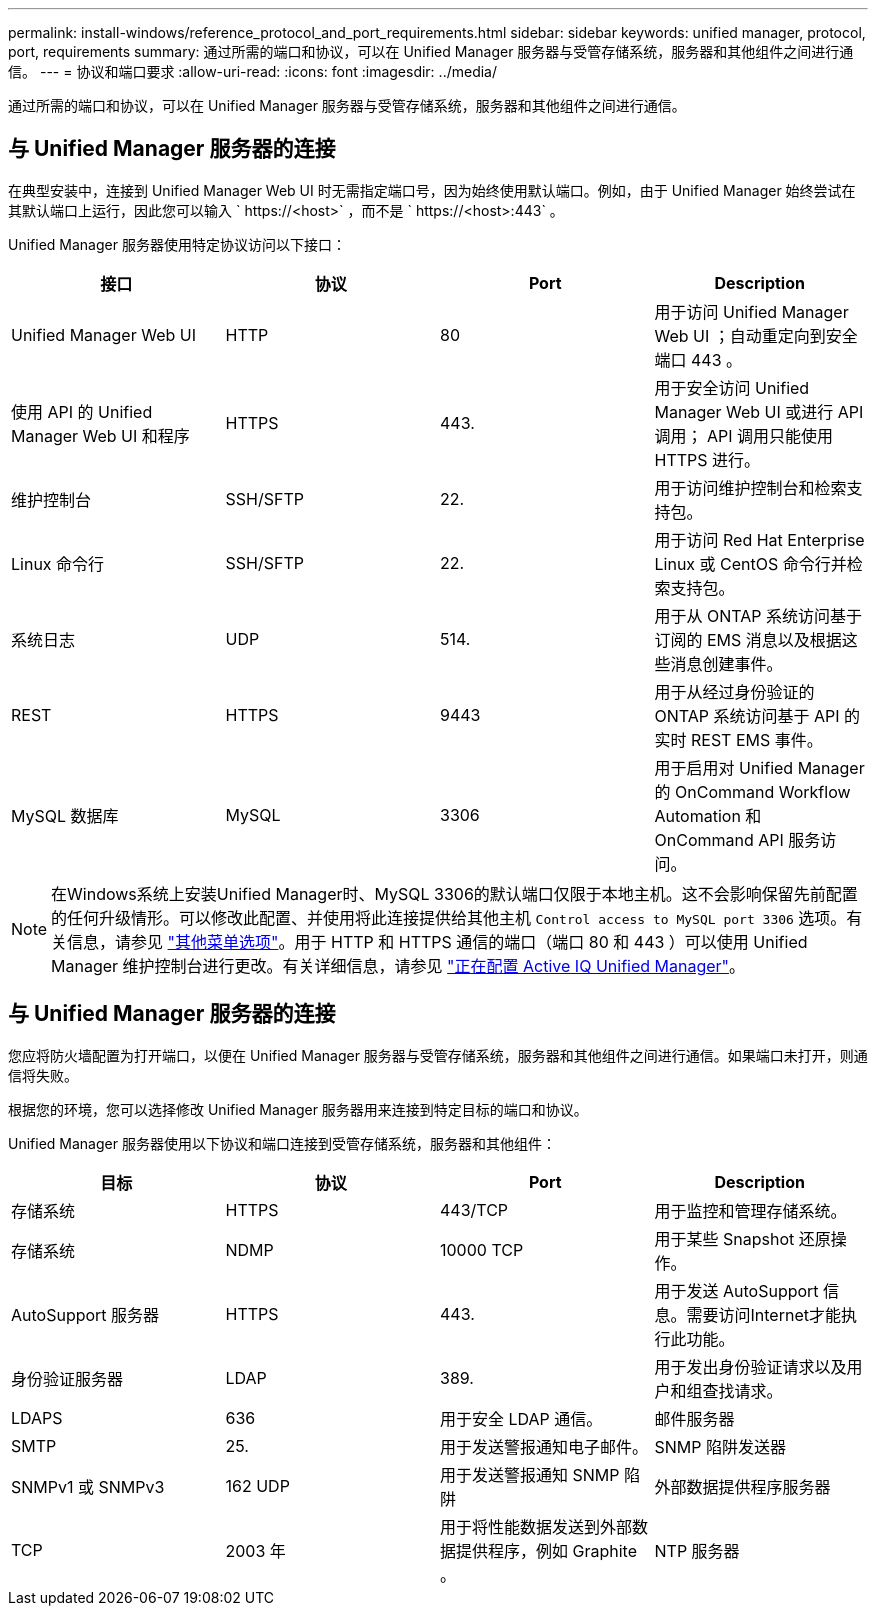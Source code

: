 ---
permalink: install-windows/reference_protocol_and_port_requirements.html 
sidebar: sidebar 
keywords: unified manager, protocol, port, requirements 
summary: 通过所需的端口和协议，可以在 Unified Manager 服务器与受管存储系统，服务器和其他组件之间进行通信。 
---
= 协议和端口要求
:allow-uri-read: 
:icons: font
:imagesdir: ../media/


[role="lead"]
通过所需的端口和协议，可以在 Unified Manager 服务器与受管存储系统，服务器和其他组件之间进行通信。



== 与 Unified Manager 服务器的连接

在典型安装中，连接到 Unified Manager Web UI 时无需指定端口号，因为始终使用默认端口。例如，由于 Unified Manager 始终尝试在其默认端口上运行，因此您可以输入 ` +https://<host>+` ，而不是 ` +https://<host>:443+` 。

Unified Manager 服务器使用特定协议访问以下接口：

[cols="4*"]
|===
| 接口 | 协议 | Port | Description 


 a| 
Unified Manager Web UI
 a| 
HTTP
 a| 
80
 a| 
用于访问 Unified Manager Web UI ；自动重定向到安全端口 443 。



 a| 
使用 API 的 Unified Manager Web UI 和程序
 a| 
HTTPS
 a| 
443.
 a| 
用于安全访问 Unified Manager Web UI 或进行 API 调用； API 调用只能使用 HTTPS 进行。



 a| 
维护控制台
 a| 
SSH/SFTP
 a| 
22.
 a| 
用于访问维护控制台和检索支持包。



 a| 
Linux 命令行
 a| 
SSH/SFTP
 a| 
22.
 a| 
用于访问 Red Hat Enterprise Linux 或 CentOS 命令行并检索支持包。



 a| 
系统日志
 a| 
UDP
 a| 
514.
 a| 
用于从 ONTAP 系统访问基于订阅的 EMS 消息以及根据这些消息创建事件。



 a| 
REST
 a| 
HTTPS
 a| 
9443
 a| 
用于从经过身份验证的 ONTAP 系统访问基于 API 的实时 REST EMS 事件。



 a| 
MySQL 数据库
 a| 
MySQL
 a| 
3306
 a| 
用于启用对 Unified Manager 的 OnCommand Workflow Automation 和 OnCommand API 服务访问。

|===
[NOTE]
====
在Windows系统上安装Unified Manager时、MySQL 3306的默认端口仅限于本地主机。这不会影响保留先前配置的任何升级情形。可以修改此配置、并使用将此连接提供给其他主机 `Control access to MySQL port 3306` 选项。有关信息，请参见 link:../config/reference_additional_menu_options.html["其他菜单选项"]。用于 HTTP 和 HTTPS 通信的端口（端口 80 和 443 ）可以使用 Unified Manager 维护控制台进行更改。有关详细信息，请参见 link:../config/concept_configure_unified_manager.html["正在配置 Active IQ Unified Manager"]。

====


== 与 Unified Manager 服务器的连接

您应将防火墙配置为打开端口，以便在 Unified Manager 服务器与受管存储系统，服务器和其他组件之间进行通信。如果端口未打开，则通信将失败。

根据您的环境，您可以选择修改 Unified Manager 服务器用来连接到特定目标的端口和协议。

Unified Manager 服务器使用以下协议和端口连接到受管存储系统，服务器和其他组件：

[cols="4*"]
|===
| 目标 | 协议 | Port | Description 


 a| 
存储系统
 a| 
HTTPS
 a| 
443/TCP
 a| 
用于监控和管理存储系统。



 a| 
存储系统
 a| 
NDMP
 a| 
10000 TCP
 a| 
用于某些 Snapshot 还原操作。



 a| 
AutoSupport 服务器
 a| 
HTTPS
 a| 
443.
 a| 
用于发送 AutoSupport 信息。需要访问Internet才能执行此功能。



 a| 
身份验证服务器
 a| 
LDAP
 a| 
389.
 a| 
用于发出身份验证请求以及用户和组查找请求。



 a| 
LDAPS
 a| 
636
 a| 
用于安全 LDAP 通信。



 a| 
邮件服务器
 a| 
SMTP
 a| 
25.
 a| 
用于发送警报通知电子邮件。



 a| 
SNMP 陷阱发送器
 a| 
SNMPv1 或 SNMPv3
 a| 
162 UDP
 a| 
用于发送警报通知 SNMP 陷阱



 a| 
外部数据提供程序服务器
 a| 
TCP
 a| 
2003 年
 a| 
用于将性能数据发送到外部数据提供程序，例如 Graphite 。



 a| 
NTP 服务器
 a| 
NTP
 a| 
123/UDP
 a| 
用于将 Unified Manager 服务器上的时间与外部 NTP 时间服务器同步。（仅限 VMware 系统）

|===